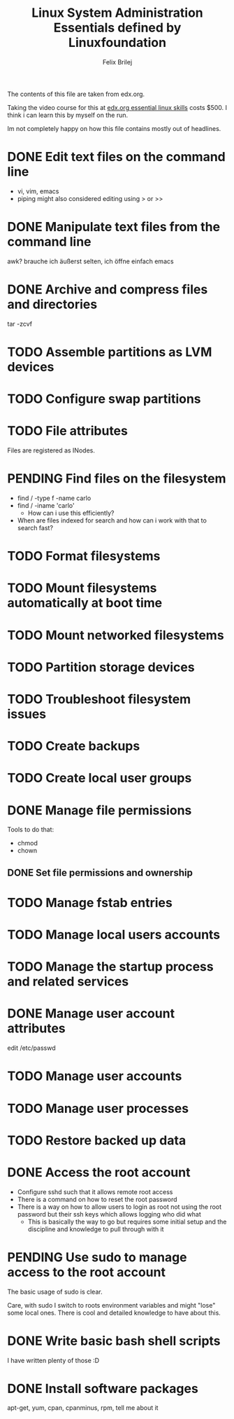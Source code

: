 #+Title:  Linux System Administration Essentials defined by Linuxfoundation
#+Author: Felix Brilej

The contents of this file are taken from edx.org.

Taking the video course for this at [[https://www.edx.org/course/linux-system-administration-essentials-linuxfoundationx-lfs201x][edx.org essential linux skills]] costs $500. I think i can learn
this by myself on the run.

Im not completely happy on how this file contains mostly out of headlines.

* DONE Edit text files on the command line
  CLOSED: [2015-07-25 Sa 22:12]
  - vi, vim, emacs
  - piping might also considered editing using > or >>
* DONE Manipulate text files from the command line
  CLOSED: [2015-07-25 Sa 22:13]
  awk? brauche ich äußerst selten, ich öffne einfach emacs
* DONE Archive and compress files and directories
  CLOSED: [2015-07-25 Sa 22:13]
  tar -zcvf
* TODO Assemble partitions as LVM devices
* TODO Configure swap partitions
* TODO File attributes
  Files are registered as INodes.
* PENDING Find files on the filesystem
  - find / -type f -name carlo
  - find / -iname 'carlo'
    - How can i use this efficiently?
  - When are files indexed for search and how can i work with that to search fast?
* TODO Format filesystems
* TODO Mount filesystems automatically at boot time
* TODO Mount networked filesystems
* TODO Partition storage devices
* TODO Troubleshoot filesystem issues
* TODO Create backups
* TODO Create local user groups
* DONE Manage file permissions
  CLOSED: [2016-05-23 Mo 15:47]
  Tools to do that:
  - chmod
  - chown
** DONE Set file permissions and ownership
   CLOSED: [2016-05-23 Mo 15:48]
* TODO Manage fstab entries
* TODO Manage local users accounts
* TODO Manage the startup process and related services
* DONE Manage user account attributes
  CLOSED: [2016-05-23 Mo 15:49]
  edit /etc/passwd
* TODO Manage user accounts
* TODO Manage user processes
* TODO Restore backed up data
* DONE Access the root account
  CLOSED: [2016-05-23 Mo 15:53]
  - Configure sshd such that it allows remote root access
  - There is a command on how to reset the root password
  - There is a way on how to allow users to login as root not using the root password but their
    ssh keys which allows logging who did what
    - This is basically the way to go but requires some initial setup and the discipline and
      knowledge to pull through with it
* PENDING Use sudo to manage access to the root account
  The basic usage of sudo is clear.

  Care, with sudo I switch to roots environment variables and might "lose" some local ones. There
  is cool and detailed knowledge to have about this.
* DONE Write basic bash shell scripts
  CLOSED: [2016-05-23 Mo 15:49]
  I have written plenty of those :D
* DONE Install software packages
  CLOSED: [2016-05-23 Mo 15:50]
  apt-get, yum, cpan, cpanminus, rpm, tell me about it
